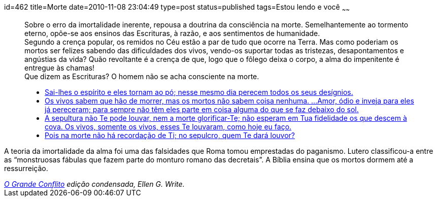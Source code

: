 id=462
title=Morte
date=2010-11-08 23:04:49
type=post
status=published
tags=Estou lendo e você
~~~~~~

++++
<blockquote cite="http://www.ograndeconflito.com.br/">
  <p>
    Sobre o erro da imortalidade inerente, repousa a doutrina da consciência na morte. Semelhantemente ao tormento eterno, 
    opõe-se aos ensinos das Escrituras, à razão, e aos sentimentos de humanidade.<br /> Segundo a crença popular, 
    os remidos no Céu estão a par de tudo que ocorre na Terra. Mas como poderiam os mortos ser felizes sabendo das dificuldades dos vivos, 
    vendo-os suportar todas as tristezas, desapontamentos e angústias da vida? Quão revoltante é a crença de que, logo que o fôlego deixa o corpo, 
    a alma do impenitente é entregue às chamas!<br /> Que dizem as Escrituras? O homem não se acha consciente na morte.
  </p>
  <ul>
    <li>
    <a href="http://www.bibliaonline.net/bol/?acao=por_verso&#038;livro=19&#038;capitulo=146&#038;versiculo=4&#038;versao=2&#038;lang=pt-BR&#038;cab=1&#038;link=bol&#038;anobiblico=08/11&#038;tipo=2">Sai-lhes o espírito e eles tornam ao pó; nesse mesmo dia perecem todos os seus desígnios.</a>
    </li>
    <li>
    <a href="http://www.bibliaonline.net/bol/?acao=por_verso&#038;livro=21&#038;capitulo=9&#038;versiculo=5-6&#038;versao=2&#038;lang=pt-BR&#038;cab=1&#038;link=bol&#038;anobiblico=08/11&#038;tipo=2">Os vivos sabem que hão de morrer, mas os mortos não sabem coisa nenhuma. ...Amor, ódio e inveja para eles já pereceram; para sempre não têm eles parte em coisa alguma do que se faz debaixo do sol.</a>
    </li>    
    <li>
    <a href="http://www.bibliaonline.net/bol/?acao=por_verso&#038;livro=23&#038;capitulo=38&#038;versiculo=18-19&#038;versao=2&#038;lang=pt-BR&#038;cab=1&#038;link=bol&#038;anobiblico=08/11&#038;tipo=2">A sepultura não Te pode louvar, nem a morte glorificar-Te; não esperam em Tua fidelidade os que descem à cova. Os vivos, somente os vivos, esses Te louvaram, como hoje eu faço.</a>
    </li>
    <li>
    <a href="http://www.bibliaonline.net/bol/?acao=por_verso&#038;livro=19&#038;capitulo=6&#038;versiculo=5&#038;versao=2&#038;lang=pt-BR&#038;cab=1&#038;link=bol&#038;anobiblico=08/11&#038;tipo=2">Pois na morte não há recordação de Ti; no sepulcro, quem Te dará louvor?</a>
    </li>
  </ul>
</blockquote>

 <p>A teoria da imortalidade da alma foi uma das falsidades que Roma tomou emprestadas do paganismo. Lutero classificou-a entre as “monstruosas fábulas que fazem parte do monturo romano das decretais”. A Bíblia ensina que os mortos dormem até a ressurreição. </p>

<cite><a href="http://www.ograndeconflito.com.br/">O Grande Conflito</a> edição condensada, Ellen G. Write. </cite>
++++